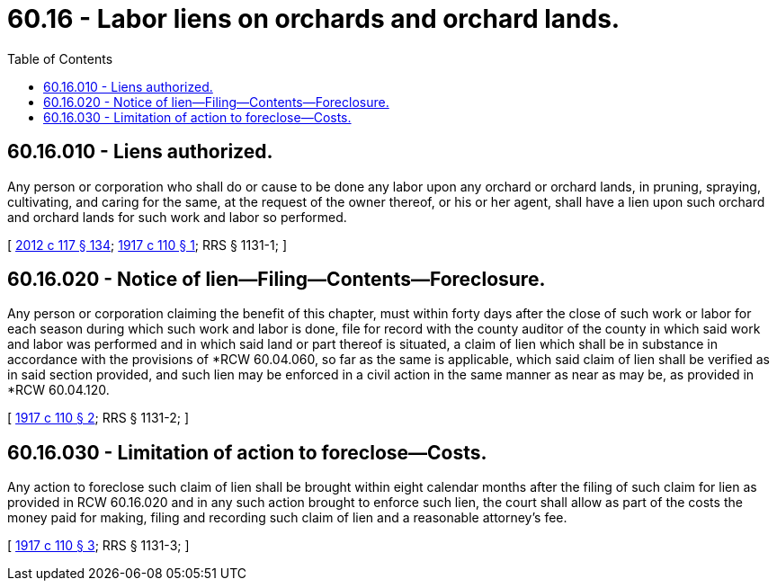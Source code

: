 = 60.16 - Labor liens on orchards and orchard lands.
:toc:

== 60.16.010 - Liens authorized.
Any person or corporation who shall do or cause to be done any labor upon any orchard or orchard lands, in pruning, spraying, cultivating, and caring for the same, at the request of the owner thereof, or his or her agent, shall have a lien upon such orchard and orchard lands for such work and labor so performed.

[ http://lawfilesext.leg.wa.gov/biennium/2011-12/Pdf/Bills/Session%20Laws/Senate/6095.SL.pdf?cite=2012%20c%20117%20§%20134[2012 c 117 § 134]; http://leg.wa.gov/CodeReviser/documents/sessionlaw/1917c110.pdf?cite=1917%20c%20110%20§%201[1917 c 110 § 1]; RRS § 1131-1; ]

== 60.16.020 - Notice of lien—Filing—Contents—Foreclosure.
Any person or corporation claiming the benefit of this chapter, must within forty days after the close of such work or labor for each season during which such work and labor is done, file for record with the county auditor of the county in which said work and labor was performed and in which said land or part thereof is situated, a claim of lien which shall be in substance in accordance with the provisions of *RCW 60.04.060, so far as the same is applicable, which said claim of lien shall be verified as in said section provided, and such lien may be enforced in a civil action in the same manner as near as may be, as provided in *RCW 60.04.120.

[ http://leg.wa.gov/CodeReviser/documents/sessionlaw/1917c110.pdf?cite=1917%20c%20110%20§%202[1917 c 110 § 2]; RRS § 1131-2; ]

== 60.16.030 - Limitation of action to foreclose—Costs.
Any action to foreclose such claim of lien shall be brought within eight calendar months after the filing of such claim for lien as provided in RCW 60.16.020 and in any such action brought to enforce such lien, the court shall allow as part of the costs the money paid for making, filing and recording such claim of lien and a reasonable attorney's fee.

[ http://leg.wa.gov/CodeReviser/documents/sessionlaw/1917c110.pdf?cite=1917%20c%20110%20§%203[1917 c 110 § 3]; RRS § 1131-3; ]

